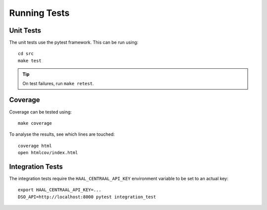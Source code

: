 .. highlight:: console

Running Tests
=============

Unit Tests
----------

The unit tests use the pytest framework.
This can be run using::

    cd src
    make test

.. tip::
    On test failures, run ``make retest``.

Coverage
--------

Coverage can be tested using::

    make coverage

To analyse the results, see which lines are touched::

    coverage html
    open htmlcov/index.html

Integration Tests
-----------------

The integration tests require the ``HAAL_CENTRAAL_API_KEY`` environment
variable to be set to an actual key::

    export HAAL_CENTRAAL_API_KEY=...
    DSO_API=http://localhost:8000 pytest integration_test
